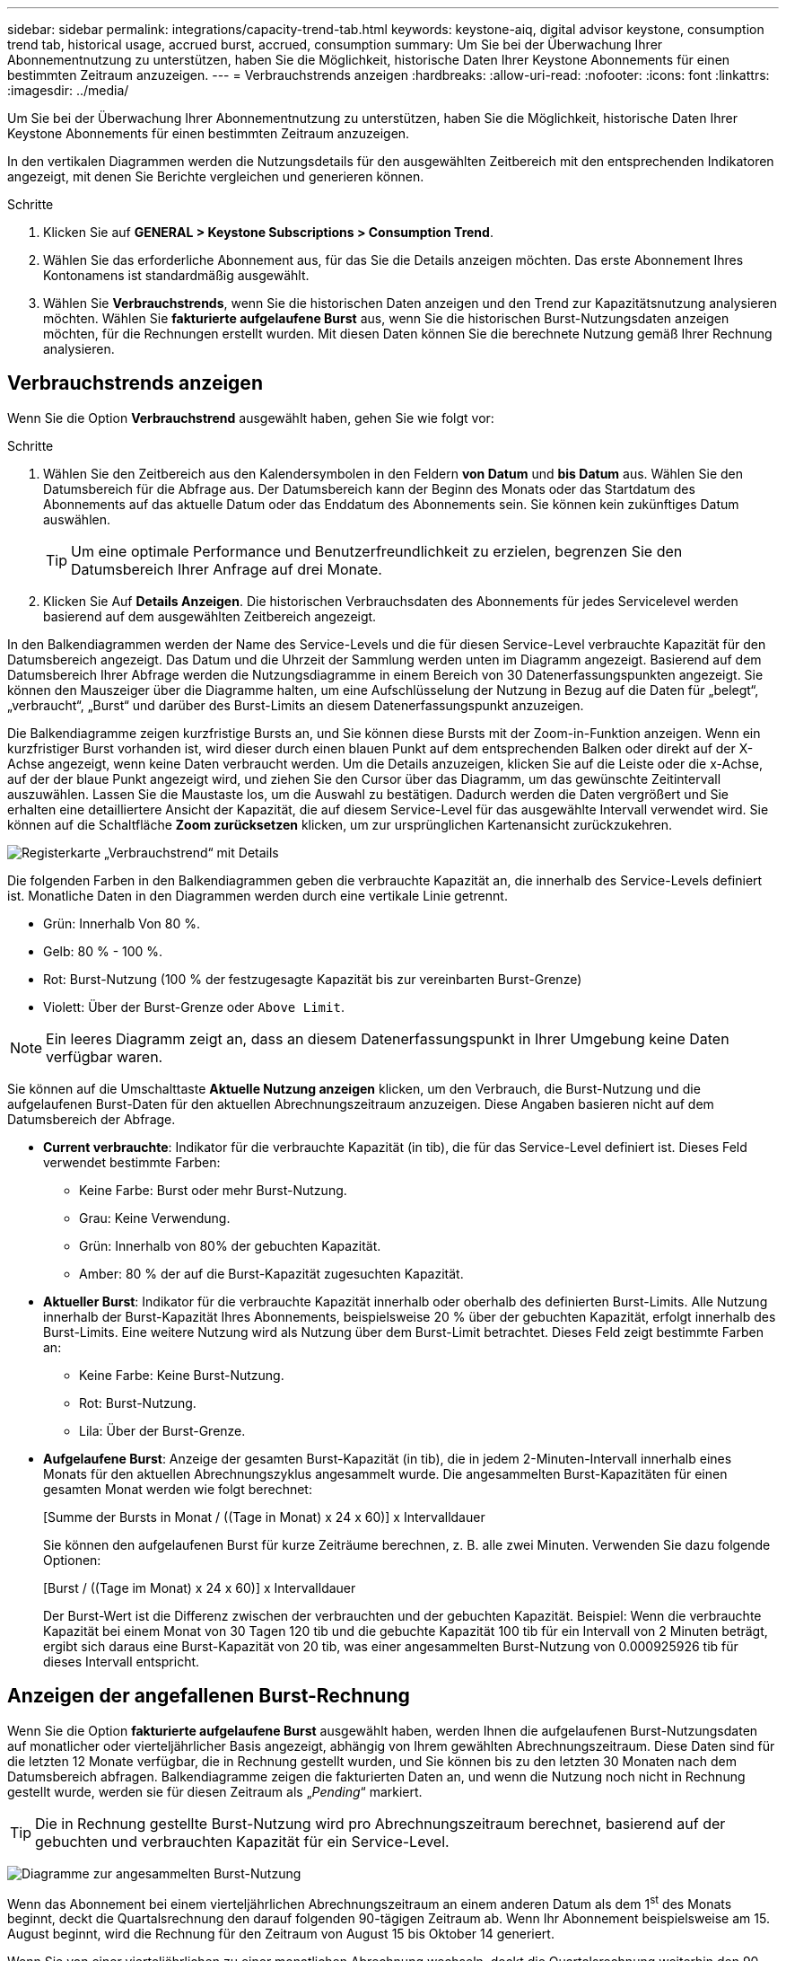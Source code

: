 ---
sidebar: sidebar 
permalink: integrations/capacity-trend-tab.html 
keywords: keystone-aiq, digital advisor keystone, consumption trend tab, historical usage, accrued burst, accrued, consumption 
summary: Um Sie bei der Überwachung Ihrer Abonnementnutzung zu unterstützen, haben Sie die Möglichkeit, historische Daten Ihrer Keystone Abonnements für einen bestimmten Zeitraum anzuzeigen. 
---
= Verbrauchstrends anzeigen
:hardbreaks:
:allow-uri-read: 
:nofooter: 
:icons: font
:linkattrs: 
:imagesdir: ../media/


[role="lead"]
Um Sie bei der Überwachung Ihrer Abonnementnutzung zu unterstützen, haben Sie die Möglichkeit, historische Daten Ihrer Keystone Abonnements für einen bestimmten Zeitraum anzuzeigen.

In den vertikalen Diagrammen werden die Nutzungsdetails für den ausgewählten Zeitbereich mit den entsprechenden Indikatoren angezeigt, mit denen Sie Berichte vergleichen und generieren können.

.Schritte
. Klicken Sie auf *GENERAL > Keystone Subscriptions > Consumption Trend*.
. Wählen Sie das erforderliche Abonnement aus, für das Sie die Details anzeigen möchten. Das erste Abonnement Ihres Kontonamens ist standardmäßig ausgewählt.
. Wählen Sie *Verbrauchstrends*, wenn Sie die historischen Daten anzeigen und den Trend zur Kapazitätsnutzung analysieren möchten. Wählen Sie *fakturierte aufgelaufene Burst* aus, wenn Sie die historischen Burst-Nutzungsdaten anzeigen möchten, für die Rechnungen erstellt wurden. Mit diesen Daten können Sie die berechnete Nutzung gemäß Ihrer Rechnung analysieren.




== Verbrauchstrends anzeigen

Wenn Sie die Option *Verbrauchstrend* ausgewählt haben, gehen Sie wie folgt vor:

.Schritte
. Wählen Sie den Zeitbereich aus den Kalendersymbolen in den Feldern *von Datum* und *bis Datum* aus. Wählen Sie den Datumsbereich für die Abfrage aus. Der Datumsbereich kann der Beginn des Monats oder das Startdatum des Abonnements auf das aktuelle Datum oder das Enddatum des Abonnements sein. Sie können kein zukünftiges Datum auswählen.
+

TIP: Um eine optimale Performance und Benutzerfreundlichkeit zu erzielen, begrenzen Sie den Datumsbereich Ihrer Anfrage auf drei Monate.

. Klicken Sie Auf *Details Anzeigen*. Die historischen Verbrauchsdaten des Abonnements für jedes Servicelevel werden basierend auf dem ausgewählten Zeitbereich angezeigt.


In den Balkendiagrammen werden der Name des Service-Levels und die für diesen Service-Level verbrauchte Kapazität für den Datumsbereich angezeigt. Das Datum und die Uhrzeit der Sammlung werden unten im Diagramm angezeigt. Basierend auf dem Datumsbereich Ihrer Abfrage werden die Nutzungsdiagramme in einem Bereich von 30 Datenerfassungspunkten angezeigt. Sie können den Mauszeiger über die Diagramme halten, um eine Aufschlüsselung der Nutzung in Bezug auf die Daten für „belegt“, „verbraucht“, „Burst“ und darüber des Burst-Limits an diesem Datenerfassungspunkt anzuzeigen.

Die Balkendiagramme zeigen kurzfristige Bursts an, und Sie können diese Bursts mit der Zoom-in-Funktion anzeigen. Wenn ein kurzfristiger Burst vorhanden ist, wird dieser durch einen blauen Punkt auf dem entsprechenden Balken oder direkt auf der X-Achse angezeigt, wenn keine Daten verbraucht werden. Um die Details anzuzeigen, klicken Sie auf die Leiste oder die x-Achse, auf der der blaue Punkt angezeigt wird, und ziehen Sie den Cursor über das Diagramm, um das gewünschte Zeitintervall auszuwählen. Lassen Sie die Maustaste los, um die Auswahl zu bestätigen. Dadurch werden die Daten vergrößert und Sie erhalten eine detailliertere Ansicht der Kapazität, die auf diesem Service-Level für das ausgewählte Intervall verwendet wird. Sie können auf die Schaltfläche *Zoom zurücksetzen* klicken, um zur ursprünglichen Kartenansicht zurückzukehren.

image:aiq-ks-subtime-7.png["Registerkarte „Verbrauchstrend“ mit Details"]

Die folgenden Farben in den Balkendiagrammen geben die verbrauchte Kapazität an, die innerhalb des Service-Levels definiert ist. Monatliche Daten in den Diagrammen werden durch eine vertikale Linie getrennt.

* Grün: Innerhalb Von 80 %.
* Gelb: 80 % - 100 %.
* Rot: Burst-Nutzung (100 % der festzugesagte Kapazität bis zur vereinbarten Burst-Grenze)
* Violett: Über der Burst-Grenze oder `Above Limit`.



NOTE: Ein leeres Diagramm zeigt an, dass an diesem Datenerfassungspunkt in Ihrer Umgebung keine Daten verfügbar waren.

Sie können auf die Umschalttaste *Aktuelle Nutzung anzeigen* klicken, um den Verbrauch, die Burst-Nutzung und die aufgelaufenen Burst-Daten für den aktuellen Abrechnungszeitraum anzuzeigen. Diese Angaben basieren nicht auf dem Datumsbereich der Abfrage.

* *Current verbrauchte*: Indikator für die verbrauchte Kapazität (in tib), die für das Service-Level definiert ist. Dieses Feld verwendet bestimmte Farben:
+
** Keine Farbe: Burst oder mehr Burst-Nutzung.
** Grau: Keine Verwendung.
** Grün: Innerhalb von 80% der gebuchten Kapazität.
** Amber: 80 % der auf die Burst-Kapazität zugesuchten Kapazität.


* *Aktueller Burst*: Indikator für die verbrauchte Kapazität innerhalb oder oberhalb des definierten Burst-Limits. Alle Nutzung innerhalb der Burst-Kapazität Ihres Abonnements, beispielsweise 20 % über der gebuchten Kapazität, erfolgt innerhalb des Burst-Limits. Eine weitere Nutzung wird als Nutzung über dem Burst-Limit betrachtet. Dieses Feld zeigt bestimmte Farben an:
+
** Keine Farbe: Keine Burst-Nutzung.
** Rot: Burst-Nutzung.
** Lila: Über der Burst-Grenze.


* *Aufgelaufene Burst*: Anzeige der gesamten Burst-Kapazität (in tib), die in jedem 2-Minuten-Intervall innerhalb eines Monats für den aktuellen Abrechnungszyklus angesammelt wurde. Die angesammelten Burst-Kapazitäten für einen gesamten Monat werden wie folgt berechnet:
+
[Summe der Bursts in Monat / ((Tage in Monat) x 24 x 60)] x Intervalldauer

+
Sie können den aufgelaufenen Burst für kurze Zeiträume berechnen, z. B. alle zwei Minuten. Verwenden Sie dazu folgende Optionen:

+
[Burst / ((Tage im Monat) x 24 x 60)] x Intervalldauer

+
Der Burst-Wert ist die Differenz zwischen der verbrauchten und der gebuchten Kapazität. Beispiel: Wenn die verbrauchte Kapazität bei einem Monat von 30 Tagen 120 tib und die gebuchte Kapazität 100 tib für ein Intervall von 2 Minuten beträgt, ergibt sich daraus eine Burst-Kapazität von 20 tib, was einer angesammelten Burst-Nutzung von 0.000925926 tib für dieses Intervall entspricht.





== Anzeigen der angefallenen Burst-Rechnung

Wenn Sie die Option *fakturierte aufgelaufene Burst* ausgewählt haben, werden Ihnen die aufgelaufenen Burst-Nutzungsdaten auf monatlicher oder vierteljährlicher Basis angezeigt, abhängig von Ihrem gewählten Abrechnungszeitraum. Diese Daten sind für die letzten 12 Monate verfügbar, die in Rechnung gestellt wurden, und Sie können bis zu den letzten 30 Monaten nach dem Datumsbereich abfragen. Balkendiagramme zeigen die fakturierten Daten an, und wenn die Nutzung noch nicht in Rechnung gestellt wurde, werden sie für diesen Zeitraum als „_Pending_“ markiert.


TIP: Die in Rechnung gestellte Burst-Nutzung wird pro Abrechnungszeitraum berechnet, basierend auf der gebuchten und verbrauchten Kapazität für ein Service-Level.

image:accr-burst-1.png["Diagramme zur angesammelten Burst-Nutzung"]

Wenn das Abonnement bei einem vierteljährlichen Abrechnungszeitraum an einem anderen Datum als dem 1^st^ des Monats beginnt, deckt die Quartalsrechnung den darauf folgenden 90-tägigen Zeitraum ab. Wenn Ihr Abonnement beispielsweise am 15. August beginnt, wird die Rechnung für den Zeitraum von August 15 bis Oktober 14 generiert.

Wenn Sie von einer vierteljährlichen zu einer monatlichen Abrechnung wechseln, deckt die Quartalsrechnung weiterhin den 90-Tage-Zeitraum ab. Dabei werden im letzten Monat des Quartals zwei Rechnungen generiert: Eine für den vierteljährlichen Abrechnungszeitraum und eine weitere für die restlichen Tage dieses Monats. Mit dieser Umstellung kann der monatliche Abrechnungszeitraum am 1^st^ des Folgemonats beginnen. Wenn Ihr Abonnement beispielsweise am 15. Oktober beginnt, erhalten Sie im Januar zwei Rechnungen – eine für Oktober 15 bis Januar 14 und eine für Januar 15 bis 31 –, bevor der monatliche Abrechnungszeitraum am 1. Februar beginnt.

image:accr-burst-2.png["Anfallende Burst-Nutzung vierteljährlich"]

Diese Funktion ist nur im Vorschaumodus verfügbar. Wenden Sie sich an Ihren KSM, um mehr über diese Funktion zu erfahren.



== Referenzdiagramme zur erweiterten Datensicherung für MetroCluster

Wenn Sie den erweiterten Datenschutz-Add-on-Dienst abonniert haben, können Sie die Aufschlüsselungsdaten für die MetroCluster-Partnerseiten auf der Registerkarte *Verbrauchstrend* einsehen.

Weitere Informationen zum erweiterten Add-on-Service für Datensicherheit finden Sie unter link:../concepts/adp.html["Erweiterte Datensicherung"].

Wenn die Cluster in Ihrer ONTAP Storage-Umgebung in einem MetroCluster-Setup konfiguriert sind, werden die Nutzungsdaten Ihres Keystone Abonnements in dasselbe historische Datendiagramm aufgeteilt, um den Verbrauch an den primären und gespiegelten Standorten für die Basis-Service-Level anzuzeigen.


NOTE: Die Verbrauchsbalkentabellen sind nur für die Basis-Service-Level aufgeteilt. Für den erweiterten Datenschutz-Add-on-Service, also den Service-Level _Advanced Data-Protect_, erscheint diese Abgrenzung nicht.

.Service-Level für erweiterte Datensicherung
Beim Service-Level „_Advanced Data-Protect_“ wird der Gesamtverbrauch zwischen den Partnerstandorten aufgeteilt. Die Nutzung an den einzelnen Partnerstandorten wird in einem separaten Abonnement dargestellt und in Rechnung gestellt. Ein Abonnement für den primären Standort und ein weiteres für den gespiegelten Standort. Dies ist der Grund, warum, wenn Sie die Abonnementnummer für den primären Standort auf der Registerkarte *Verbrauchstrend* auswählen, die Verbrauchsdiagramme für den erweiterten Datenschutz-Add-on-Dienst die diskreten Verbrauchsdetails nur des primären Standorts anzeigen. Da jeder Partnerstandort in einer MetroCluster Konfiguration sowohl als Quelle als auch als Spiegel fungiert, umfasst der Gesamtverbrauch an jedem Standort die Quell- und Spiegelvolumes, die am jeweiligen Standort erstellt wurden.


TIP: Die QuickInfo neben der Tracking-ID Ihres Abonnements auf der Registerkarte *Aktueller Verbrauch* hilft Ihnen, das Partnerabonnement in der MetroCluster-Einrichtung zu identifizieren.

.Basis-Service-Level
Für die Basis-Service-Level wird jedes Volume gemäß der Bereitstellung am primären Standort und an den gespiegelten Standorten in Rechnung gestellt. Daher wird dasselbe Balkendiagramm nach dem Verbrauch am primären Standort und an den gespiegelten Standorten aufgeteilt.

.Was Sie für das primäre Abonnement sehen können
Das folgende Bild zeigt die Diagramme für den Service-Level _Extreme_ (Basis-Service-Level) und eine primäre Abonnementnummer. Das gleiche historische Datendiagramm zeigt auch den Verbrauch der Spiegelseite in einem helleren Farbton desselben Farbcodes an, der für den primären Standort verwendet wird. Mit der Kurzinformation beim Mauszeiger wird der Aufschlüsselungsverbrauch (in tib) für die primären und gespiegelten Standorte, 22.24 tib bzw. 14.86 tib angezeigt.

image:mcc-chart-1.png["mcc primär"]

Für den _Advanced Data-Protect_ Service-Level werden die Diagramme wie folgt angezeigt:

image:adp-src-1.png["mcc-Primärbasis"]

.Was Sie für das sekundäre Abonnement (Mirror Site) sehen können
Wenn Sie das sekundäre Abonnement prüfen, wird das Balkendiagramm für den Service-Level _Extreme_ (Basis-Service-Level) am gleichen Datenerfassungspunkt wie der Partner-Standort umgekehrt und die Verbrauchsaufschlüsselung am primären und gespiegelten Standort beträgt 14.86 tib bzw. 22.24 tib.

image:mcc-chart-mirror-1.png["mcc-Spiegel"]

Für den Service-Level _Advanced Data-Protect_ wird das Diagramm für denselben Erfassungspunkt wie auf der Partnerseite wie folgt angezeigt:

image:adp-mir-1.png["mcc-Spiegelsockel"]

Informationen zum Schutz Ihrer Daten durch MetroCluster finden Sie unter https://docs.netapp.com/us-en/ontap-metrocluster/manage/concept_understanding_mcc_data_protection_and_disaster_recovery.html["MetroCluster Datensicherung und Disaster Recovery verstehen"^].

*Verwandte Informationen*

* link:../integrations/aiq-keystone-details.html["Verwenden Sie das Keystone Dashboard und die Berichterstellung"]
* link:../integrations/subscriptions-tab.html["Abonnements"]
* link:../integrations/current-usage-tab.html["Stromaufnahme"]
* link:../integrations/volumes-objects-tab.html["Volumen  Objekte"]
* link:../integrations/assets-tab.html["Ressourcen"]
* link:../integrations/performance-tab.html["Leistung"]

